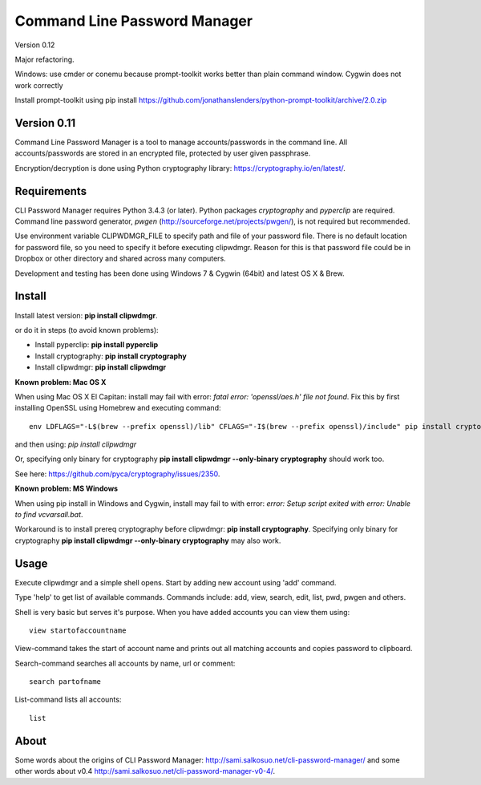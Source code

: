 Command Line Password Manager
=============================

Version 0.12

Major refactoring. 

Windows: use cmder or conemu because prompt-toolkit works better than plain command window.
Cygwin does not work correctly

Install prompt-toolkit using
pip install https://github.com/jonathanslenders/python-prompt-toolkit/archive/2.0.zip


Version 0.11
------------

Command Line Password Manager is a tool to manage accounts/passwords in the command line. 
All accounts/passwords are stored in an encrypted file, protected by user given passphrase.

Encryption/decryption is done using Python cryptography library: https://cryptography.io/en/latest/.

Requirements
------------

CLI Password Manager requires Python 3.4.3 (or later). Python packages *cryptography* and *pyperclip* are required. Command line password generator, *pwgen* (http://sourceforge.net/projects/pwgen/), is not required but recommended.

Use environment variable CLIPWDMGR_FILE to specify path and file of your password file.
There is no default location for password file, so you need to specify it before executing
clipwdmgr. Reason for this is that password file could be in Dropbox or other directory
and shared across many computers.

Development and testing has been done using Windows 7 & Cygwin (64bit) and latest OS X & Brew.


Install
-------

Install latest version: **pip install clipwdmgr**.

or do it in steps (to avoid known problems):

- Install pyperclip: **pip install pyperclip**
- Install cryptography: **pip install cryptography**
- Install clipwdmgr: **pip install clipwdmgr**

**Known problem: Mac OS X**

When using Mac OS X El Capitan: install may fail with error: *fatal error: 'openssl/aes.h' file not found*.
Fix this by first installing OpenSSL using Homebrew and executing command::

	env LDFLAGS="-L$(brew --prefix openssl)/lib" CFLAGS="-I$(brew --prefix openssl)/include" pip install cryptography

and then using: *pip install clipwdmgr*

Or, specifying only binary for cryptography **pip install clipwdmgr --only-binary cryptography** should work too.

See here: https://github.com/pyca/cryptography/issues/2350.

**Known problem: MS Windows**

When using pip install in Windows and Cygwin, install may fail to with error: *error: Setup script exited with error: Unable to find vcvarsall.bat*.

Workaround is to install prereq cryptography before clipwdmgr: **pip install cryptography**. Specifying only binary for cryptography **pip install clipwdmgr --only-binary cryptography** may also work.

Usage
-----

Execute clipwdmgr and a simple shell opens. Start by adding new account using 'add' command.

Type 'help' to get list of available commands.
Commands include: add, view, search, edit, list, pwd, pwgen and others.

Shell is very basic but serves it's purpose. When you have added accounts you can view them using::

	view startofaccountname

View-command takes the start of account name and prints out all matching accounts and copies password
to clipboard.

Search-command searches all accounts by name, url or comment::

	search partofname


List-command lists all accounts::

	list


About
-----

Some words about the origins of CLI Password Manager: http://sami.salkosuo.net/cli-password-manager/
and some other words about v0.4 http://sami.salkosuo.net/cli-password-manager-v0-4/.
